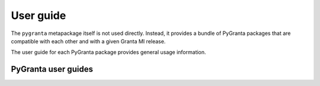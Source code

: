 .. _user_guide:

User guide
==========

The ``pygranta`` metapackage itself is not used directly. Instead, it provides a bundle of
PyGranta packages that are compatible with each other and with a given Granta MI release.

The user guide for each PyGranta package provides general usage information.

********************
PyGranta user guides
********************

.. grid:: 3

    .. grid-item-card:: PyGranta BoM Analytics :material-regular:`science` :material-regular:`eco`
      :link: https://bomanalytics.grantami.docs.pyansys.com/version/stable/user_guide/index.html
      :class-title: pyansys-card-title

    .. grid-item-card:: PyGranta RecordLists :material-regular:`lists`
      :link: https://recordlists.grantami.docs.pyansys.com/version/stable/user_guide/index.html
      :class-title: pyansys-card-title

    .. grid-item-card:: PyGranta JobQueue :material-regular:`work-history`
      :link: https://jobqueue.grantami.docs.pyansys.com/version/stable/user_guide/index.html
      :class-title: pyansys-card-title
